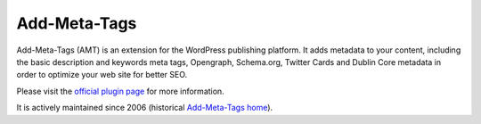 Add-Meta-Tags
=============

Add-Meta-Tags (AMT) is an extension for the WordPress publishing platform. It
adds metadata to your content, including the basic description and keywords meta
tags, Opengraph, Schema.org, Twitter Cards and Dublin Core metadata in order to
optimize your web site for better SEO.

Please visit the `official plugin page`_ for more information.

It is actively maintained since 2006 (historical `Add-Meta-Tags home`_).

.. _`official plugin page`: https://wordpress.org/plugins/add-meta-tags/
.. _`Add-Meta-Tags home`: http://www.g-loaded.eu/2006/01/05/add-meta-tags-wordpress-plugin/

